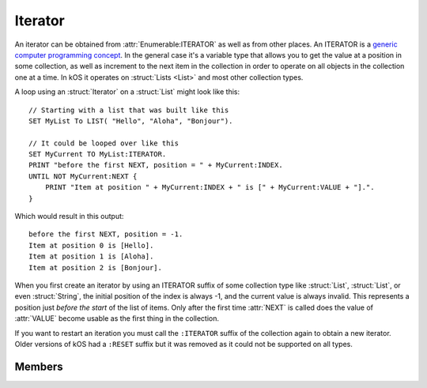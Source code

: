.. _iterator:

Iterator
========

An iterator can be obtained from :attr:`Enumerable:ITERATOR` as well as from other places.
An ITERATOR is a
`generic computer programming concept <http://en.wikipedia.org/wiki/Iterator>`__.
In the general case it's a variable type that allows you to get
the value at a position in some collection, as well as increment
to the next item in the collection in order to operate on all
objects in the collection one at a time. In kOS it operates
on :struct:`Lists <List>` and most other collection types.

A loop using an :struct:`Iterator` on a :struct:`List` might look like this::

    // Starting with a list that was built like this
    SET MyList To LIST( "Hello", "Aloha", "Bonjour").

    // It could be looped over like this
    SET MyCurrent TO MyList:ITERATOR.
    PRINT "before the first NEXT, position = " + MyCurrent:INDEX.
    UNTIL NOT MyCurrent:NEXT {
        PRINT "Item at position " + MyCurrent:INDEX + " is [" + MyCurrent:VALUE + "].".
    }

.. highlight:: none

Which would result in this output::

    before the first NEXT, position = -1.
    Item at position 0 is [Hello].
    Item at position 1 is [Aloha].
    Item at position 2 is [Bonjour].

When you first create an iterator by using an ITERATOR suffix of some collection
type like :struct:`List`, :struct:`List`, or even :struct:`String`, the
initial position of the index is always -1, and the current value is always
invalid.  This represents a position just *before the start* of the list of
items.  Only after the first time :attr:`NEXT` is called does the value of
:attr:`VALUE` become usable as the first thing in the collection.

If you want to restart an iteration you must call the ``:ITERATOR`` suffix of
the collection again to obtain a new iterator.  Older versions of kOS had a ``:RESET`` suffix but it was removed as it could not be supported on all types.

Members
-------

.. highlight:: kerboscript

.. structure:: Iterator

    .. list-table:: Members
        :header-rows: 1
        :widths: 2 1 4

        * - Suffix
          - Type
          - Description


        * - :meth:`RESET`
          - n/a
          - (This method has been removed)
        * - :meth:`NEXT`
          - :struct:`Boolean`
          - Move iterator to the next item
        * - :attr:`ATEND`
          - :struct:`Boolean`
          - Check if iterator is at the end of the list
        * - :attr:`INDEX`
          - :struct:`Scalar`
          - Current index starting from zero
        * - :attr:`VALUE`
          - varies
          - The object currently being pointed to


.. method:: Iterator:RESET

    :returns: n/a

    This suffix has been deleted from kOS.

.. method:: Iterator:NEXT

    :returns: :struct:`Boolean`

    Call this to move the iterator to the next item in the list. Returns true if there is such an item, or false if no such item exists because it's already at the end of the list.

.. attribute:: Iterator:ATEND

    :access: Get only
    :type: :struct:`Boolean`

    Returns true if the iterator is at the end of the list and therefore cannot be "NEXTed", false otherwise.

.. attribute:: Iterator:INDEX

    :access: Get only
    :type: :struct:`Scalar` (integer)

    Returns the numerical index of how far you are into the list, starting the counting at 0 for the first item in the list. The last item in the list is numbered N-1, where N is the number of items in the list.

    .. note::

        If you have just created the ITERATOR, then the value of :attr:`Iterator:INDEX` is -1. It only becomes 0 after the first call to :meth:`Iterator:NEXT`.

.. attribute:: Iterator:VALUE

    :access: Get only
    :type: varies

    Returns the thing stored at the current position in the list.
